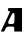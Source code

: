 SplineFontDB: 3.2
FontName: 0000_0000.ttf
FullName: Untitled1
FamilyName: Untitled1
Weight: Regular
Copyright: Copyright (c) 2021, 
UComments: "2021-10-20: Created with FontForge (http://fontforge.org)"
Version: 001.000
ItalicAngle: 0
UnderlinePosition: -100
UnderlineWidth: 50
Ascent: 800
Descent: 200
InvalidEm: 0
LayerCount: 2
Layer: 0 0 "Back" 1
Layer: 1 0 "Fore" 0
XUID: [1021 412 1318575179 8843789]
OS2Version: 0
OS2_WeightWidthSlopeOnly: 0
OS2_UseTypoMetrics: 1
CreationTime: 1634731554
ModificationTime: 1634731554
OS2TypoAscent: 0
OS2TypoAOffset: 1
OS2TypoDescent: 0
OS2TypoDOffset: 1
OS2TypoLinegap: 0
OS2WinAscent: 0
OS2WinAOffset: 1
OS2WinDescent: 0
OS2WinDOffset: 1
HheadAscent: 0
HheadAOffset: 1
HheadDescent: 0
HheadDOffset: 1
OS2Vendor: 'PfEd'
DEI: 91125
Encoding: ISO8859-1
UnicodeInterp: none
NameList: AGL For New Fonts
DisplaySize: -48
AntiAlias: 1
FitToEm: 0
BeginChars: 256 1

StartChar: A
Encoding: 65 65 0
Width: 599
Flags: HW
LayerCount: 2
Fore
SplineSet
551 0 m 1
 551 577 l 1
 211 577 l 1
 194 507 l 1
 212 507 225.166666667 505.333333333 233.5 502 c 128
 241.833333333 498.666666667 246.666666667 490.333333333 248 477 c 1
 20 0 l 1
 104 0 l 1
 140 78 l 2
 154.666666667 108.666666667 179.333333333 124 214 124 c 2
 305 124 l 2
 321 124 333.166666667 121.833333333 341.5 117.5 c 128
 349.833333333 113.166666667 354.666666667 104.333333333 356 91 c 2
 356 0 l 1
 551 0 l 1
356 222 m 0
 350.666666667 199.333333333 331.666666667 188 299 188 c 2
 248 188 l 2
 219.333333333 188 205 197.333333333 205 216 c 0
 205 237.333333333 213.333333333 263.5 230 294.5 c 128
 246.666666667 325.5 265.666666667 360.666666667 287 400 c 0
 289.666666667 404.666666667 292.5 410 295.5 416 c 128
 298.5 422 301.833333333 427.666666667 305.5 433 c 128
 309.166666667 438.333333333 313 443 317 447 c 128
 321 451 325.666666667 453 331 453 c 0
 339.666666667 453 346.833333333 450.333333333 352.5 445 c 128
 358.166666667 439.666666667 361 426.666666667 361 406 c 0
 361 396.666666667 361.166666667 386.5 361.5 375.5 c 128
 361.833333333 364.5 362 350.666666667 362 334 c 0
 361.333333333 299.333333333 360.666666667 273.666666667 360 257 c 128
 359.333333333 240.333333333 358 228.666666667 356 222 c 0
EndSplineSet
EndChar
EndChars
EndSplineFont
